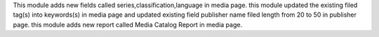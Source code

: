 This module adds new fields called series,classification,language in media page.
this module updated the existing filed tag(s) into keywords(s) in media page
and updated existing field publisher name filed length from 20 to 50 in publisher page.
this module adds new report called Media Catalog Report in media page.